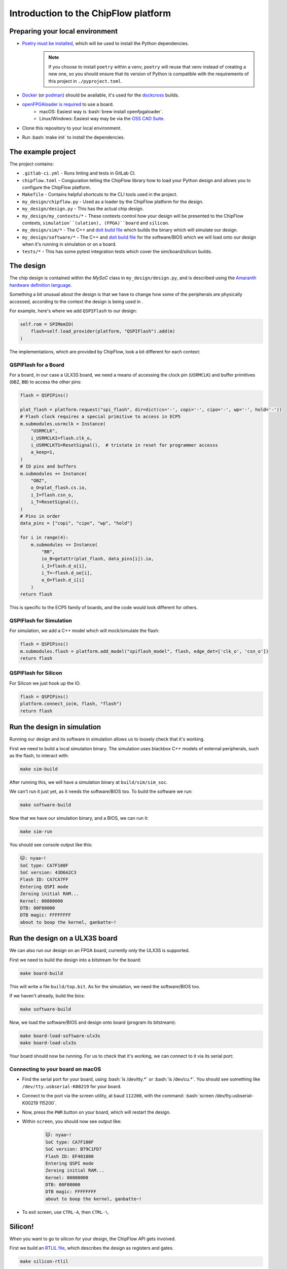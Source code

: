 .. role:: bash(code)
   :language: bash

Introduction to the ChipFlow platform
=====================================

Preparing your local environment
--------------------------------

* `Poetry must be installed <https://python-poetry.org/docs/#installation>`_, which will be used to install the Python dependencies. 
   .. note::
     If you choose to install ``poetry`` within a venv, ``poetry`` will reuse 
     that venv instead of creating a new one, so you should ensure that its 
     version of Python is compatible with the requirements of this project 
     in ``./pyproject.toml``.

* `Docker <https://docs.docker.com/get-docker/>`_  (or `podman <https://podman.io/getting-started/installation>`_) should be available, it's used for the `dockcross <https://github.com/dockcross/dockcross>`_ builds.

* `openFPGAloader is required <https://trabucayre.github.io/openFPGALoader/guide/install.html>`_ to use a board.
   * macOS: Easiest way is :bash:`brew install openfpgaloader`.
   * Linux/Windows: Easiest way may be via the `OSS CAD Suite <https://github.com/YosysHQ/oss-cad-suite-build>`_.

* Clone this repository to your local environment.

* Run :bash:`make init` to install the dependencies.

The example project
-------------------

The project contains:

* ``.gitlab-ci.yml`` - Runs linting and tests in GitLab CI.
* ``chipflow.toml`` - Congiuration telling the ChipFlow library how to load your Python design and allows you to configure the ChipFlow platform.
* ``Makefile`` - Contains helpful shortcuts to the CLI tools used in the project.
* ``my_design/chipflow.py`` - Used as a loader by the ChipFlow platform for the design.
* ``my_design/design.py`` - This has the actual chip design.
* ``my_design/my_contexts/*`` - These contexts control how your design will be presented to the ChipFlow contexts, ``simulation``(ulation), (FPGA)``board`` and ``silicon``.
* ``my_design/sim/*`` - The C++ and `doit build file <https://pydoit.org/>`_ which builds the binary which will simulate our design.
* ``my_design/software/*`` - The C++ and `doit build file <https://pydoit.org/>`_ for the software/BIOS which we will load onto our design when it's running in simulation or on a board.
* ``tests/*`` - This has some pytest integration tests which cover the sim/board/silicon builds.

The design
----------

The chip design is contained within the `MySoC` class in ``my_design/design.py``, and is described 
using the `Amaranth hardware definition language <https://github.com/amaranth-lang/amaranth>`_.

Something a bit unusual about the design is that we have to change how some of the 
peripherals are physically accessed, according to the context the design is being 
used in .

For example, here's where we add ``QSPIFlash`` to our design:

.. code-block:: python

    self.rom = SPIMemIO(
        flash=self.load_provider(platform, "QSPIFlash").add(m)
    )

The implementations, which are provided by ChipFlow, look a bit different for each context:

QSPIFlash for a Board
~~~~~~~~~~~~~~~~~~~~~

For a board, in our case a ULX3S board, we need a means of accessing the clock pin (``USRMCLK``) and buffer primitives (``OBZ``, ``BB``) to access the other pins:

.. code-block:: python

        flash = QSPIPins()

        plat_flash = platform.request("spi_flash", dir=dict(cs='-', copi='-', cipo='-', wp='-', hold='-'))
        # Flash clock requires a special primitive to access in ECP5
        m.submodules.usrmclk = Instance(
            "USRMCLK",
            i_USRMCLKI=flash.clk_o,
            i_USRMCLKTS=ResetSignal(),  # tristate in reset for programmer accesss
            a_keep=1,
        )
        # IO pins and buffers
        m.submodules += Instance(
            "OBZ",
            o_O=plat_flash.cs.io,
            i_I=flash.csn_o,
            i_T=ResetSignal(),
        )
        # Pins in order
        data_pins = ["copi", "cipo", "wp", "hold"]

        for i in range(4):
            m.submodules += Instance(
                "BB",
                io_B=getattr(plat_flash, data_pins[i]).io,
                i_I=flash.d_o[i],
                i_T=~flash.d_oe[i],
                o_O=flash.d_i[i]
            )
        return flash

This is specific to the ECP5 family of boards, and the code would look different for others.

QSPIFlash for Simulation
~~~~~~~~~~~~~~~~~~~~~~~~

For simulation, we add a C++ model which will mock/simulate the flash:

.. code-block:: python

    flash = QSPIPins()
    m.submodules.flash = platform.add_model("spiflash_model", flash, edge_det=['clk_o', 'csn_o'])
    return flash

QSPIFlash for Silicon
~~~~~~~~~~~~~~~~~~~~~

For Silicon we just hook up the IO.

.. code-block:: python

    flash = QSPIPins()
    platform.connect_io(m, flash, "flash")
    return flash


Run the design in simulation
----------------------------

Running our design and its software in simulation allows us to loosely check 
that it's working. 

First we need to build a local simulation binary. The simulation uses 
blackbox C++ models of external peripherals, such as the flash, to interact 
with:

.. code-block:: bash

    make sim-build

After running this, we will have a simulation binary at ``build/sim/sim_soc``. 

We can't run it just yet, as it needs the software/BIOS too. To build the 
software we run:

.. code-block:: bash

    make software-build

Now that we have our simulation binary, and a BIOS, we can run it:

.. code-block:: bash

    make sim-run

You should see console output like this:

.. code-block:: bash

 🐱: nyaa~!
 SoC type: CA7F100F
 SoC version: 43D6A2C3
 Flash ID: CA7CA7FF
 Entering QSPI mode
 Zeroing initial RAM...
 Kernel: 00800000
 DTB: 00F80000
 DTB magic: FFFFFFFF
 about to boop the kernel, ganbatte~!

Run the design on a ULX3S board
-------------------------------

We can also run our design on an FPGA board, currently only the ULX3S is supported.

First we need to build the design into a bitstream for the board:

.. code-block:: bash

    make board-build

This will write a file ``build/top.bit``. As for the simulation, we need the 
software/BIOS too. 

If we haven't already, build the bios:

.. code-block:: bash

    make software-build

Now, we load the software/BIOS and design onto board (program its bitstream):

.. code-block:: bash

    make board-load-software-ulx3s
    make board-load-ulx3s

Your board should now be running. For us to check that it's working, we can 
connect to it via its serial port:

Connecting to your board on macOS
~~~~~~~~~~~~~~~~~~~~~~~~~~~~~~~~~

* Find the serial port for your board, using :bash:`ls /dev/tty.*` or :bash:`ls /dev/cu.*`. 
  You should see something like ``/dev/tty.usbserial-K00219`` for your board.
* Connect to the port via the screen utility, at baud ``112200``, with the command:
  :bash:`screen /dev/tty.usbserial-K00219 115200`.
* Now, press the ``PWR`` button on your board, which will restart the design.
* Within ``screen``, you should now see output like:
   .. code-block:: bash

     🐱: nyaa~!
     SoC type: CA7F100F
     SoC version: B79C1FD7
     Flash ID: EF401800
     Entering QSPI mode
     Zeroing initial RAM...
     Kernel: 00800000
     DTB: 00F80000
     DTB magic: FFFFFFFF
     about to boop the kernel, ganbatte~!

* To exit screen, use ``CTRL-A``, then ``CTRL-\``.


Silicon! 
--------

When you want to go to silicon for your design, the ChipFlow API gets involved.

First we build an `RTLIL file <https://en.wikipedia.org/wiki/Register-transfer_level>`_, 
which describes the design as registers and gates.

.. code-block:: bash

    make silicon-rtlil

You should now have an `build/my_design.rtlil`.

Send your RTLIL to the ChipFlow cloud
~~~~~~~~~~~~~~~~~~~~~~~~~~~~~~~~~~~~~

At this point, we'll send the RTLIL along with configuration to the ChipFlow 
API. 

Within the ChipFlow platform, we will place & route the design for the chosen 
ASIC technologies, perform silicon-focused checks on the design, and provide 
information about its maximum frequency.

.. code-block:: bash

    make send-to-chipflow
